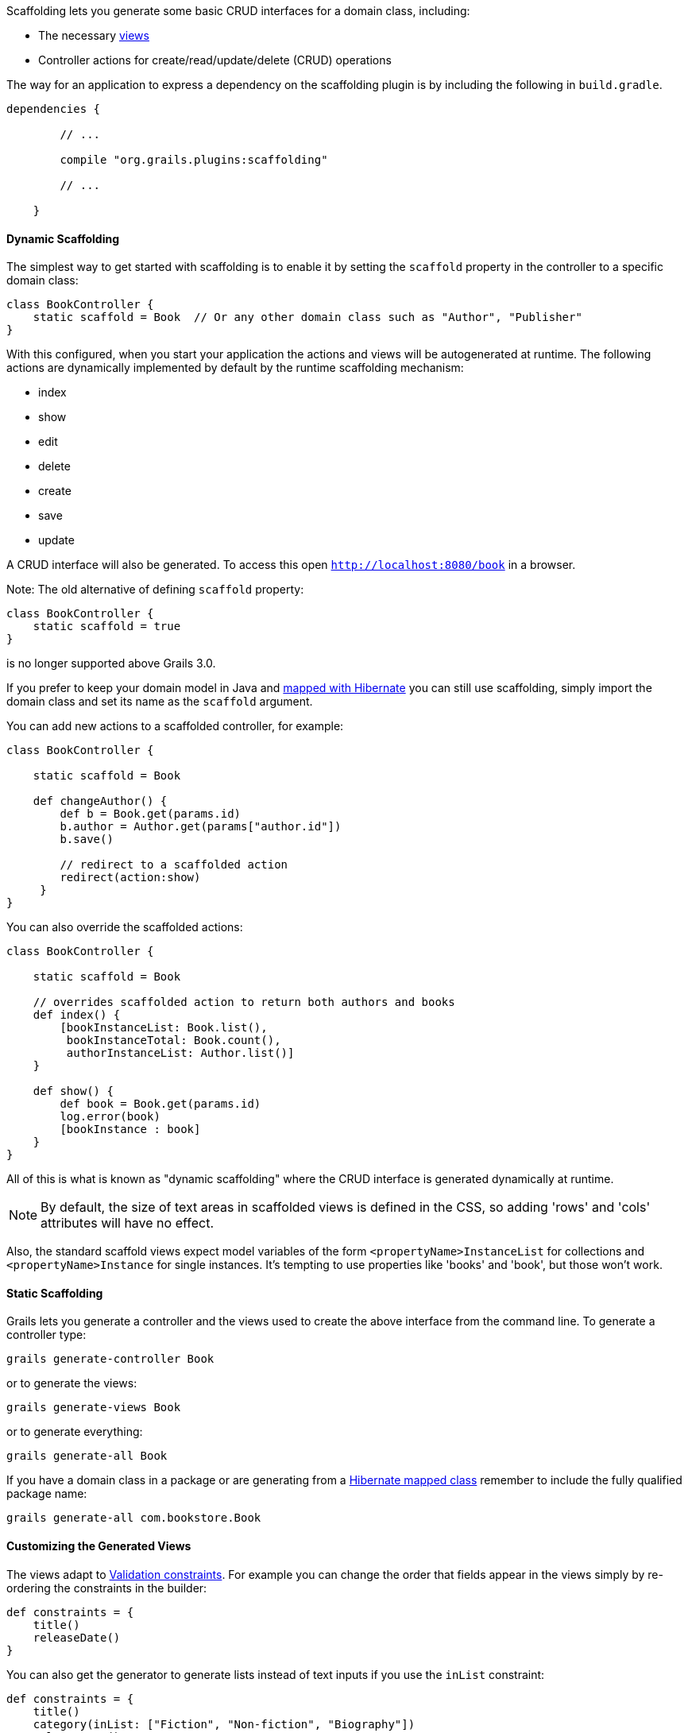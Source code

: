 Scaffolding lets you generate some basic CRUD interfaces for a domain class, including:

* The necessary <<gsp,views>>
* Controller actions for create/read/update/delete (CRUD) operations

The way for an application to express a dependency on the scaffolding plugin is by including the following in `build.gradle`.

[source,groovy]
----
dependencies {

        // ...

        compile "org.grails.plugins:scaffolding"

        // ...

    }
----


==== Dynamic Scaffolding


The simplest way to get started with scaffolding is to enable it by setting the `scaffold` property in the controller to a specific domain class:

[source,java]
----
class BookController {
    static scaffold = Book  // Or any other domain class such as "Author", "Publisher"
}
----

With this configured, when you start your application the actions and views will be autogenerated at runtime. The following actions are dynamically implemented by default by the runtime scaffolding mechanism:

* index
* show
* edit
* delete
* create
* save
* update

A CRUD interface will also be generated. To access this open `http://localhost:8080/book` in a browser.

Note: The old alternative of defining `scaffold` property:

[source,java]
----
class BookController {
    static scaffold = true
}
----

is no longer supported above Grails 3.0.

If you prefer to keep your domain model in Java and <<hibernate,mapped with Hibernate>> you can still use scaffolding, simply import the domain class and set its name as the `scaffold` argument.

You can add new actions to a scaffolded controller, for example:

[source,java]
----
class BookController {

    static scaffold = Book

    def changeAuthor() {
        def b = Book.get(params.id)
        b.author = Author.get(params["author.id"])
        b.save()

        // redirect to a scaffolded action
        redirect(action:show)
     }		     
}
----

You can also override the scaffolded actions:

[source,java]
----
class BookController {

    static scaffold = Book

    // overrides scaffolded action to return both authors and books
    def index() {
        [bookInstanceList: Book.list(),
         bookInstanceTotal: Book.count(),
         authorInstanceList: Author.list()]
    }

    def show() {
        def book = Book.get(params.id)
        log.error(book)
        [bookInstance : book]
    }
}
----

All of this is what is known as "dynamic scaffolding" where the CRUD interface is generated dynamically at runtime.

NOTE: By default, the size of text areas in scaffolded views is defined in the CSS, so adding 'rows' and 'cols' attributes will have no effect.

Also, the standard scaffold views expect model variables of the form `<propertyName>InstanceList` for collections and `<propertyName>Instance` for single instances. It's tempting to use properties like 'books' and 'book', but those won't work.


==== Static Scaffolding


Grails lets you generate a controller and the views used to create the above interface from the command line. To generate a controller type:

[source,java]
----
grails generate-controller Book
----

or to generate the views:

[source,java]
----
grails generate-views Book
----

or to generate everything:

[source,java]
----
grails generate-all Book
----

If you have a domain class in a package or are generating from a <<hibernate,Hibernate mapped class>> remember to include the fully qualified package name:

[source,java]
----
grails generate-all com.bookstore.Book
----


==== Customizing the Generated Views


The views adapt to <<constraints,Validation constraints>>. For example you can change the order that fields appear in the views simply by re-ordering the constraints in the builder:

[source,java]
----
def constraints = {
    title()
    releaseDate()
}
----

You can also get the generator to generate lists instead of text inputs if you use the `inList` constraint:

[source,java]
----
def constraints = {
    title()
    category(inList: ["Fiction", "Non-fiction", "Biography"])
    releaseDate()
}
----

Or if you use the `range` constraint on a number:

[source,java]
----
def constraints = {
    age(range:18..65)
}
----

Restricting the size with a constraint also effects how many characters can be entered in the d view:

[source,java]
----
def constraints = {
    name(size:0..30)
}
----


==== The Fields Plugin


The Grails scaffolding templates make use of the <<ref-orgpluginfields-The Fields Plugin,The Fields Plugin>>. Once you've generated the scaffold views, you can customize the forms and tables using the `Taglib` provided by the plugin (see the http://grails3-plugins.github.io/fields/snapshot/[Fields plugin docs] for details).

[source,xml]
----
<%-- Generate an HTML table from bookInstanceList, showing only 'title' and 'category' columns --%>
<f:table collection="bookInstanceList" properties="['title', 'category']"/>
----


==== Customizing the Scaffolding templates


The templates used by Grails to generate the controller and views can be customized by installing the templates with the <<ref-command-line-install-templates,install-templates>> command.

